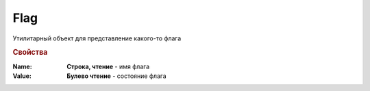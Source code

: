 Flag
====

Утилитарный объект для представление какого-то флага


.. rubric:: Свойства

:Name:
  **Строка, чтение** - имя флага

:Value:
  **Булево чтение** - состояние флага
